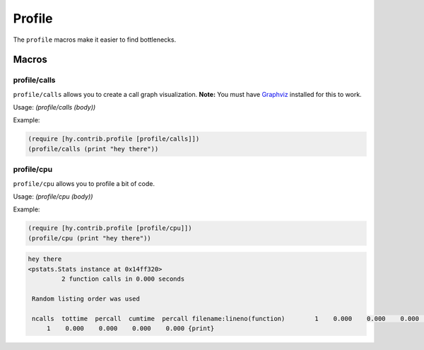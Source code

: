 ==========
Profile
==========

.. versionadded:: 0.10.0

The ``profile`` macros make it easier to find bottlenecks.


Macros
======

.. _profile/calls:
.. _profile/cpu:

profile/calls
--------------

``profile/calls`` allows you to create a call graph visualization.
**Note:** You must have `Graphviz <http://www.graphviz.org/>`_
installed for this to work.


Usage: `(profile/calls (body))`

Example:

.. code-block:: hy

   (require [hy.contrib.profile [profile/calls]])
   (profile/calls (print "hey there"))


profile/cpu
------------

``profile/cpu`` allows you to profile a bit of code.

Usage: `(profile/cpu (body))`

Example:

.. code-block:: hy

    (require [hy.contrib.profile [profile/cpu]])
    (profile/cpu (print "hey there"))

.. code-block:: bash

   hey there
   <pstats.Stats instance at 0x14ff320>
            2 function calls in 0.000 seconds

    Random listing order was used

    ncalls  tottime  percall  cumtime  percall filename:lineno(function)        1    0.000    0.000    0.000    0.000 {method 'disable' of '_lsprof.Profiler' objects}
        1    0.000    0.000    0.000    0.000 {print}
